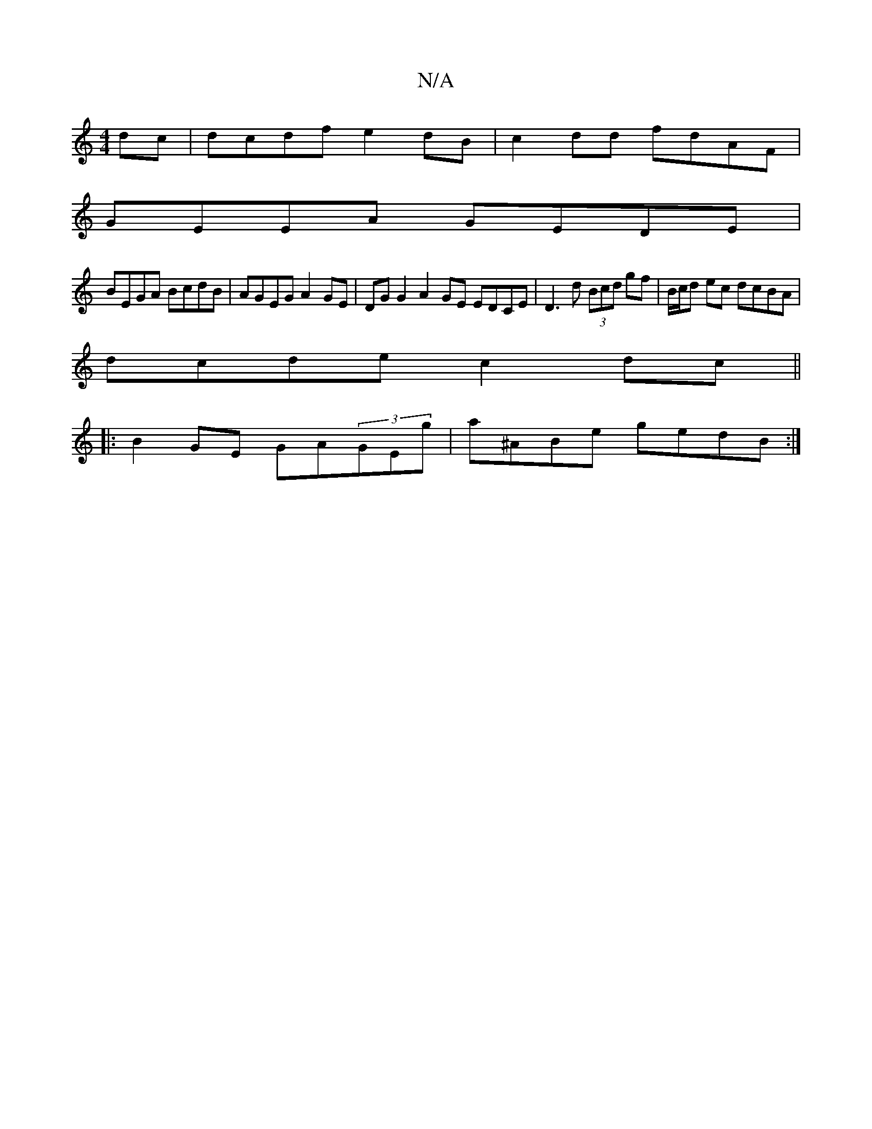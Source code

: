 X:1
T:N/A
M:4/4
R:N/A
K:Cmajor
2 dc | dcdf e2dB | c2dd fdAF |
GEEA GEDE |
BEGA BcdB | AGEG A2GE | DGG2 A2GE EDCE|D3d (3Bcd gf|B/c/d ec dcBA |
dcde c2dc ||
|: B2GE GA(3GEg | a^ABe gedB:|

A|d2g a2g|fef (3Ade de|fdaf|f2eg ecde|gagd e